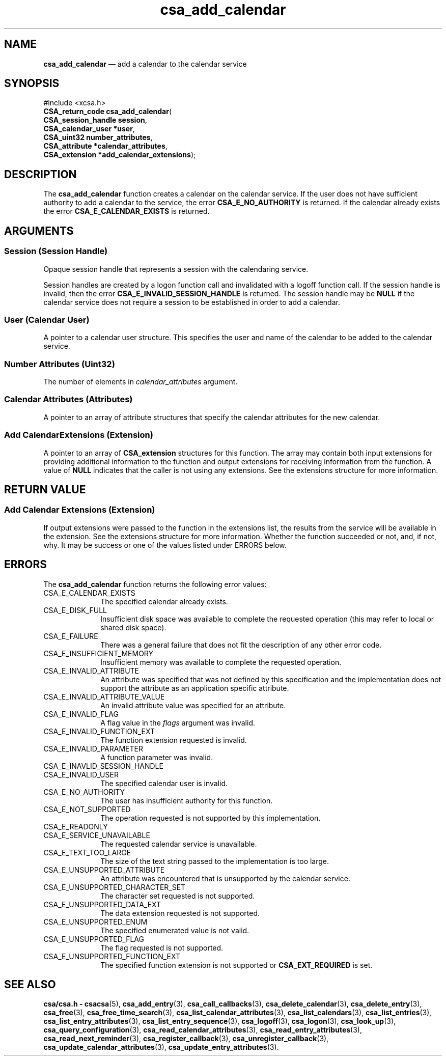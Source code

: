 '\" t
...\" add_cale.sgm /main/5 1996/08/30 15:32:18 rws $
.de P!
.fl
\!!1 setgray
.fl
\\&.\"
.fl
\!!0 setgray
.fl			\" force out current output buffer
\!!save /psv exch def currentpoint translate 0 0 moveto
\!!/showpage{}def
.fl			\" prolog
.sy sed -e 's/^/!/' \\$1\" bring in postscript file
\!!psv restore
.
.de pF
.ie     \\*(f1 .ds f1 \\n(.f
.el .ie \\*(f2 .ds f2 \\n(.f
.el .ie \\*(f3 .ds f3 \\n(.f
.el .ie \\*(f4 .ds f4 \\n(.f
.el .tm ? font overflow
.ft \\$1
..
.de fP
.ie     !\\*(f4 \{\
.	ft \\*(f4
.	ds f4\"
'	br \}
.el .ie !\\*(f3 \{\
.	ft \\*(f3
.	ds f3\"
'	br \}
.el .ie !\\*(f2 \{\
.	ft \\*(f2
.	ds f2\"
'	br \}
.el .ie !\\*(f1 \{\
.	ft \\*(f1
.	ds f1\"
'	br \}
.el .tm ? font underflow
..
.ds f1\"
.ds f2\"
.ds f3\"
.ds f4\"
.ta 8n 16n 24n 32n 40n 48n 56n 64n 72n 
.TH "csa_add_calendar" "library call"
.SH "NAME"
\fBcsa_add_calendar\fP \(em add a calendar to the calendar service
.SH "SYNOPSIS"
.PP
.nf
#include <xcsa\&.h>
\fBCSA_return_code \fBcsa_add_calendar\fP\fR(
\fBCSA_session_handle \fBsession\fR\fR,
\fBCSA_calendar_user *\fBuser\fR\fR,
\fBCSA_uint32 \fBnumber_attributes\fR\fR,
\fBCSA_attribute *\fBcalendar_attributes\fR\fR,
\fBCSA_extension *\fBadd_calendar_extensions\fR\fR);
.fi
.SH "DESCRIPTION"
.PP
The
\fBcsa_add_calendar\fP function creates a calendar on the calendar service\&.
If
the user does not have sufficient authority to add a
calendar to the service, the error
\fBCSA_E_NO_AUTHORITY\fP is returned\&.
If the calendar already exists the error
\fBCSA_E_CALENDAR_EXISTS\fP is returned\&.
.SH "ARGUMENTS"
.SS "Session (Session Handle)"
.PP
Opaque session handle that represents a session with the
calendaring service\&.
.PP
Session handles are created by a logon function call and
invalidated with a logoff function call\&.
If the session
handle is invalid, then the error
\fBCSA_E_INVALID_SESSION_HANDLE\fP is returned\&.
The session handle may be
\fBNULL\fP if the calendar service does not require a session to be
established in order to add a calendar\&.
.SS "User (Calendar User)"
.PP
A pointer to a calendar user structure\&.
This specifies the
user and name of the calendar to be added to the calendar
service\&.
.SS "Number Attributes (Uint32)"
.PP
The number of elements in
\fIcalendar_attributes\fP argument\&.
.SS "Calendar Attributes (Attributes)"
.PP
A pointer to an array of attribute structures that specify
the calendar attributes for the new calendar\&.
.SS "Add CalendarExtensions (Extension)"
.PP
A pointer to an array of
\fBCSA_extension\fR structures for this function\&.
The array may contain both
input extensions for providing additional information to
the function and output extensions for receiving
information from the function\&.
A value of
\fBNULL\fP indicates that the caller is not using any extensions\&.
See the extensions structure for more information\&.
.SH "RETURN VALUE"
.SS "Add Calendar Extensions (Extension)"
.PP
If output extensions were passed to the function in the
extensions list, the results from the service will be
available in the extension\&.
See the extensions structure for more information\&.
Whether the function succeeded or
not, and, if not, why\&.
It may be success or one of the
values listed under ERRORS below\&.
.SH "ERRORS"
.PP
The
\fBcsa_add_calendar\fP function returns the following error values:
.IP "CSA_E_CALENDAR_EXISTS" 10
The specified calendar already exists\&.
.IP "CSA_E_DISK_FULL" 10
Insufficient disk space was available to complete
the requested operation (this may refer to local or shared disk space)\&.
.IP "CSA_E_FAILURE" 10
There was a general failure that does not
fit the description of any other error code\&.
.IP "CSA_E_INSUFFICIENT_MEMORY" 10
Insufficient memory was available to complete the requested operation\&.
.IP "CSA_E_INVALID_ATTRIBUTE" 10
An attribute was specified that was not defined by this
specification and the implementation does not support the
attribute as an application specific attribute\&.
.IP "CSA_E_INVALID_ATTRIBUTE_VALUE" 10
An invalid attribute value was specified for an attribute\&.
.IP "CSA_E_INVALID_FLAG" 10
A flag value in the
\fIflags\fP argument was invalid\&.
.IP "CSA_E_INVALID_FUNCTION_EXT" 10
The function extension requested is invalid\&.
.IP "CSA_E_INVALID_PARAMETER" 10
A function parameter was invalid\&.
.IP "CSA_E_INAVLID_SESSION_HANDLE" 10
.IP "CSA_E_INVALID_USER" 10
The specified calendar user is invalid\&.
.IP "CSA_E_NO_AUTHORITY" 10
The user has insufficient authority for this function\&.
.IP "CSA_E_NOT_SUPPORTED" 10
The operation requested is not supported by this implementation\&.
.IP "CSA_E_READONLY" 10
.IP "CSA_E_SERVICE_UNAVAILABLE" 10
The requested calendar service is unavailable\&.
.IP "CSA_E_TEXT_TOO_LARGE" 10
The size of the text string passed to the implementation is too large\&.
.IP "CSA_E_UNSUPPORTED_ATTRIBUTE" 10
An attribute was encountered that is unsupported by the calendar service\&.
.IP "CSA_E_UNSUPPORTED_CHARACTER_SET" 10
The character set requested is not supported\&.
.IP "CSA_E_UNSUPPORTED_DATA_EXT" 10
The data extension requested is not supported\&.
.IP "CSA_E_UNSUPPORTED_ENUM" 10
The specified enumerated value is not valid\&.
.IP "CSA_E_UNSUPPORTED_FLAG" 10
The flag requested is not supported\&.
.IP "CSA_E_UNSUPPORTED_FUNCTION_EXT" 10
The specified function extension is not supported or
\fBCSA_EXT_REQUIRED\fP is set\&.
.SH "SEE ALSO"
.PP
\fBcsa/csa\&.h - csacsa\fP(5), \fBcsa_add_entry\fP(3), \fBcsa_call_callbacks\fP(3), \fBcsa_delete_calendar\fP(3), \fBcsa_delete_entry\fP(3), \fBcsa_free\fP(3), \fBcsa_free_time_search\fP(3), \fBcsa_list_calendar_attributes\fP(3), \fBcsa_list_calendars\fP(3), \fBcsa_list_entries\fP(3), \fBcsa_list_entry_attributes\fP(3), \fBcsa_list_entry_sequence\fP(3), \fBcsa_logoff\fP(3), \fBcsa_logon\fP(3), \fBcsa_look_up\fP(3), \fBcsa_query_configuration\fP(3), \fBcsa_read_calendar_attributes\fP(3), \fBcsa_read_entry_attributes\fP(3), \fBcsa_read_next_reminder\fP(3), \fBcsa_register_callback\fP(3), \fBcsa_unregister_callback\fP(3), \fBcsa_update_calendar_attributes\fP(3), \fBcsa_update_entry_attributes\fP(3)\&.
...\" created by instant / docbook-to-man, Sun 02 Sep 2012, 09:40
